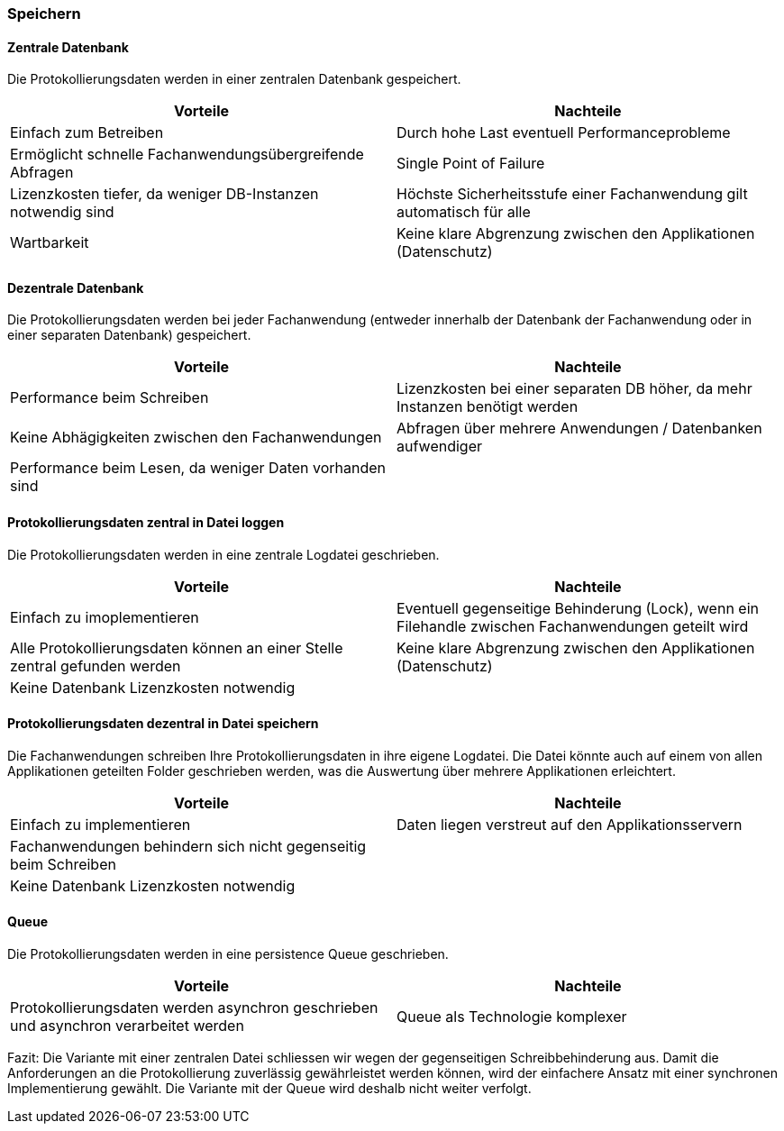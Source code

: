 === Speichern

==== Zentrale Datenbank

Die Protokollierungsdaten werden in einer zentralen Datenbank gespeichert.

|===
| Vorteile | Nachteile

| Einfach zum Betreiben
| Durch hohe  Last eventuell Performanceprobleme

| Ermöglicht schnelle Fachanwendungsübergreifende Abfragen
| Single Point of Failure

| Lizenzkosten tiefer, da weniger DB-Instanzen notwendig sind
| Höchste Sicherheitsstufe einer Fachanwendung gilt automatisch für alle

| Wartbarkeit
| Keine klare Abgrenzung zwischen den Applikationen (Datenschutz)

|===

==== Dezentrale Datenbank

Die Protokollierungsdaten werden bei jeder Fachanwendung (entweder innerhalb der Datenbank der Fachanwendung
oder in einer separaten Datenbank) gespeichert.

|===
| Vorteile | Nachteile

| Performance beim Schreiben
| Lizenzkosten bei einer separaten DB höher, da mehr Instanzen benötigt werden

| Keine Abhägigkeiten zwischen den Fachanwendungen
| Abfragen über mehrere Anwendungen / Datenbanken aufwendiger

| Performance beim Lesen, da weniger Daten vorhanden sind
|


|===


// TODO in morp uebernehmen
==== Protokollierungsdaten zentral in Datei loggen

Die Protokollierungsdaten werden in eine zentrale Logdatei geschrieben.

|===
| Vorteile | Nachteile

| Einfach zu imoplementieren
| Eventuell gegenseitige Behinderung (Lock), wenn ein Filehandle zwischen Fachanwendungen geteilt wird

| Alle Protokollierungsdaten können an einer Stelle zentral gefunden werden
| Keine klare Abgrenzung zwischen den Applikationen (Datenschutz)

| Keine Datenbank Lizenzkosten notwendig
|

|===

// TODO in morp uebernehmen
==== Protokollierungsdaten dezentral in Datei speichern

Die Fachanwendungen schreiben Ihre Protokollierungsdaten in ihre eigene Logdatei. Die Datei könnte auch auf einem
von allen Applikationen geteilten Folder geschrieben werden, was die Auswertung über mehrere Applikationen erleichtert.

|===
| Vorteile | Nachteile

| Einfach zu implementieren
| Daten liegen verstreut auf den Applikationsservern

| Fachanwendungen behindern sich nicht gegenseitig beim Schreiben
|

| Keine Datenbank Lizenzkosten notwendig
|

|===


==== Queue

Die Protokollierungsdaten werden in eine persistence Queue geschrieben.

|===
| Vorteile | Nachteile

| Protokollierungsdaten werden asynchron geschrieben und asynchron verarbeitet werden
| Queue als Technologie komplexer

|===

Fazit: Die Variante mit einer zentralen Datei schliessen wir wegen der gegenseitigen Schreibbehinderung aus.
Damit die Anforderungen an die Protokollierung zuverlässig gewährleistet werden können, wird der
 einfachere Ansatz mit einer synchronen Implementierung gewählt.
 Die Variante mit der Queue wird deshalb nicht weiter verfolgt.

// TODO: Service-Call für die Loganwendung (siehe kontext-diagramme) berücksichtigen
